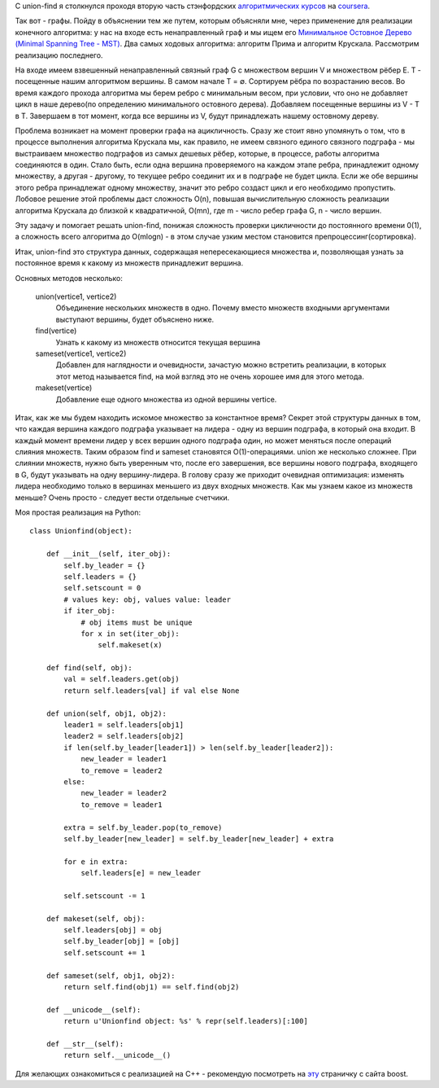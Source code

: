 C union-find я столкнулся проходя вторую часть стэнфордских `алгоритмических курсов <https://www.coursera.org/course/algo2>`_ на `coursera <https://www.coursera.org/>`_.

Так вот - графы. Пойду в объяснении тем же путем, которым объясняли мне, через применение для реализации конечного алгоритма: у нас на входе есть ненаправленный граф и мы ищем его `Минимальное Остовное Дерево <http://ru.wikipedia.org/wiki/%D0%9C%D0%B8%D0%BD%D0%B8%D0%BC%D0%B0%D0%BB%D1%8C%D0%BD%D0%BE%D0%B5_%D0%BE%D1%81%D1%82%D0%BE%D0%B2%D0%BD%D0%BE%D0%B5_%D0%B4%D0%B5%D1%80%D0%B5%D0%B2%D0%BE>`_ `(Minimal Spanning Tree - MST) <http://en.wikipedia.org/wiki/Minimum_spanning_tree>`_. Два самых ходовых алгоритма: алгоритм Прима и алгоритм Крускала. Рассмотрим реализацию последнего.


На входе имеем взвешенный ненаправленный связный граф G c множеством вершин V и множеством рёбер E. T - посещенные нашим алгоритмом вершины. В самом начале T = ∅. Сортируем рёбра по возрастанию весов. Во время каждого прохода алгоритма мы берем ребро с минимальным весом, при условии, что оно не добавляет цикл в наше дерево(по определению минимального остовного дерева). Добавляем посещенные вершины из V - T в T. Завершаем в тот момент, когда все вершины из V, будут принадлежать нашему остовному дереву.


.. image:: ../media/posts/unionfind/unionfind_kruskal1.png
.. image:: ../media/posts/unionfind/unionfind_kruskal2.png
.. image:: ../media/posts/unionfind/unionfind_kruskal3.png
.. image:: ../media/posts/unionfind/unionfind_kruskal4.png
.. image:: ../media/posts/unionfind/unionfind_kruskal5.png
.. image:: ../media/posts/unionfind/unionfind_sets.png


Проблема возникает на момент проверки графа на ацикличность. Сразу же стоит явно упомянуть о том, что в процессе выполнения алгоритма Крускала мы, как правило, не имеем связного единого связного подграфа - мы выстраиваем множество подграфов из самых дешевых рёбер, которые, в процессе, работы алгоритма соединяются в один. Стало быть, если одна вершина проверяемого на каждом этапе ребра, принадлежит одному множеству, а другая - другому, то текущее ребро соединит их и в подграфе не будет цикла. Если же обе вершины этого ребра принадлежат одному множеству, значит это ребро создаст цикл и его необходимо пропустить. Лобовое решение этой проблемы даст сложность O(n), повышая вычислительную сложность реализации алгоритма Крускала до близкой к квадратичной, O(mn), где m - число ребер графа G, n - число вершин.


Эту задачу и помогает решать union-find, понижая сложность проверки цикличности до постоянного времени 0(1), а сложность всего алгоритма до O(mlogn) - в этом случае узким местом становится препроцессинг(сортировка).


Итак, union-find это структура данных, содержащая непересекающиеся множества и, позволяющая узнать за постоянное время к какому из множеств принадлежит вершина.


Основных методов несколько:


    union(vertice1, vertice2)
      Объединение нескольких множеств в одно. Почему вместо множеств входными аргументами выступают вершины, будет объяснено ниже.


    find(vertice)
      Узнать к какому из множеств относится текущая вершина


    sameset(vertice1, vertice2)
      Добавлен для наглядности и очевидности, зачастую можно встретить реализации, в которых этот метод называется find, на мой взгляд это не очень хорошее имя для этого метода.


    makeset(vertice)
      Добавление еще одного множества из одной вершины vertice.


Итак, как же мы будем находить искомое множество за константное время? Секрет этой структуры данных в том, что каждая вершина каждого подграфа указывает на лидера - одну из вершин подграфа, в который она входит. В каждый момент времени лидер у всех вершин одного подграфа один, но может меняться после операций слияния множеств. Таким образом find и sameset становятся O(1)-операциями. union же несколько сложнее. При слиянии множеств, нужно быть уверенным что, после его завершения, все вершины нового подграфа, входящего в G, будут указывать на одну вершину-лидера. В голову сразу же приходит очевидная оптимизация: изменять лидера необходимо только в вершинах меньшего из двух входных множеств. Как мы узнаем какое из множеств меньше? Очень просто - следует вести отдельные счетчики.


Моя простая реализация на Python:


::

    class Unionfind(object):

        def __init__(self, iter_obj):
            self.by_leader = {}
            self.leaders = {}
            self.setscount = 0
            # values key: obj, values value: leader
            if iter_obj:
                # obj items must be unique
                for x in set(iter_obj):
                    self.makeset(x)

        def find(self, obj):
            val = self.leaders.get(obj)
            return self.leaders[val] if val else None

        def union(self, obj1, obj2):
            leader1 = self.leaders[obj1]
            leader2 = self.leaders[obj2]
            if len(self.by_leader[leader1]) > len(self.by_leader[leader2]):
                new_leader = leader1
                to_remove = leader2
            else:
                new_leader = leader2
                to_remove = leader1

            extra = self.by_leader.pop(to_remove)
            self.by_leader[new_leader] = self.by_leader[new_leader] + extra

            for e in extra:
                self.leaders[e] = new_leader

            self.setscount -= 1

        def makeset(self, obj):
            self.leaders[obj] = obj
            self.by_leader[obj] = [obj]
            self.setscount += 1

        def sameset(self, obj1, obj2):
            return self.find(obj1) == self.find(obj2)

        def __unicode__(self):
            return u'Unionfind object: %s' % repr(self.leaders)[:100]

        def __str__(self):
            return self.__unicode__()



Для желающих ознакомиться с реализацией на C++ - рекомендую посмотреть на `эту <http://www.boost.org/doc/libs/1_52_0/libs/graph/doc/incremental_components.html>`_ страничку с сайта boost.
